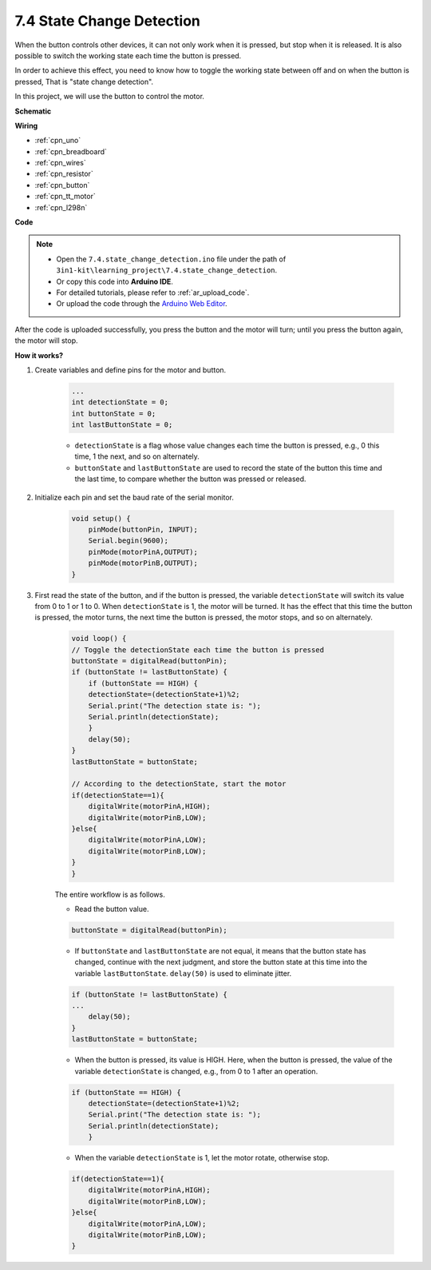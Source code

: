 .. _ar_state_change:

7.4 State Change Detection
===========================

When the button controls other devices, it can not only work when it is pressed, but stop when it is released.
It is also possible to switch the working state each time the button is pressed.

In order to achieve this effect, you need to know how to toggle the working state between off and on when the button is pressed,
That is "state change detection".

In this project, we will use the button to control the motor.



**Schematic**

.. image:: img/circuit_8.3_statechange.png

**Wiring**

.. image:: img/state_change_bb.jpg

* :ref:`cpn_uno`
* :ref:`cpn_breadboard`
* :ref:`cpn_wires`
* :ref:`cpn_resistor`
* :ref:`cpn_button`
* :ref:`cpn_tt_motor`
* :ref:`cpn_l298n`


**Code**

.. note::

    * Open the ``7.4.state_change_detection.ino`` file under the path of ``3in1-kit\learning_project\7.4.state_change_detection``.
    * Or copy this code into **Arduino IDE**.
    * For detailed tutorials, please refer to :ref:`ar_upload_code`.
    * Or upload the code through the `Arduino Web Editor <https://docs.arduino.cc/cloud/web-editor/tutorials/getting-started/getting-started-web-editor>`_.

.. raw:: html
    
    <iframe src=https://create.arduino.cc/editor/sunfounder01/e32881f0-aabb-4572-9068-831d7bbfcb1d/preview?embed style="height:510px;width:100%;margin:10px 0" frameborder=0></iframe>

After the code is uploaded successfully, you press the button and the motor will turn; until you press the button again, the motor will stop.


**How it works?**

#. Create variables and define pins for the motor and button.

    .. code-block:: arduino

        ...
        int detectionState = 0;   
        int buttonState = 0;         
        int lastButtonState = 0;    

    * ``detectionState`` is a flag whose value changes each time the button is pressed, e.g., 0 this time, 1 the next, and so on alternately.
    * ``buttonState`` and ``lastButtonState`` are used to record the state of the button this time and the last time, to compare whether the button was pressed or released.

#. Initialize each pin and set the baud rate of the serial monitor.

    .. code-block:: arduino

        void setup() {
            pinMode(buttonPin, INPUT);
            Serial.begin(9600);
            pinMode(motorPinA,OUTPUT);
            pinMode(motorPinB,OUTPUT);
        }


#. First read the state of the button, and if the button is pressed, the variable ``detectionState`` will switch its value from 0 to 1 or 1 to 0. When ``detectionState`` is 1, the motor will be turned. It has the effect that this time the button is pressed, the motor turns, the next time the button is pressed, the motor stops, and so on alternately.

    .. code-block:: arduino

        void loop() {
        // Toggle the detectionState each time the button is pressed
        buttonState = digitalRead(buttonPin);
        if (buttonState != lastButtonState) {
            if (buttonState == HIGH) {
            detectionState=(detectionState+1)%2;
            Serial.print("The detection state is: ");
            Serial.println(detectionState);
            } 
            delay(50);
        }
        lastButtonState = buttonState;
        
        // According to the detectionState, start the motor
        if(detectionState==1){
            digitalWrite(motorPinA,HIGH);
            digitalWrite(motorPinB,LOW);
        }else{
            digitalWrite(motorPinA,LOW);
            digitalWrite(motorPinB,LOW);
        }
        }

    The entire workflow is as follows.

    * Read the button value.

    .. code-block:: arduino

        buttonState = digitalRead(buttonPin);

    * If ``buttonState`` and ``lastButtonState`` are not equal, it means that the button state has changed, continue with the next judgment, and store the button state at this time into the variable ``lastButtonState``. ``delay(50)`` is used to eliminate jitter.
    
    .. code-block:: arduino

        if (buttonState != lastButtonState) {
        ...
            delay(50);
        }
        lastButtonState = buttonState;

    * When the button is pressed, its value is HIGH. Here, when the button is pressed, the value of the variable ``detectionState`` is changed, e.g., from 0 to 1 after an operation.

    .. code-block:: arduino

        if (buttonState == HIGH) {
            detectionState=(detectionState+1)%2;
            Serial.print("The detection state is: ");
            Serial.println(detectionState);
            }

    * When the variable ``detectionState`` is 1, let the motor rotate, otherwise stop.

    .. code-block:: arduino

        if(detectionState==1){
            digitalWrite(motorPinA,HIGH);
            digitalWrite(motorPinB,LOW);
        }else{
            digitalWrite(motorPinA,LOW);
            digitalWrite(motorPinB,LOW);
        }

